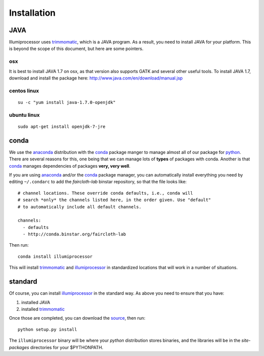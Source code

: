 Installation
=============

JAVA
-----

Illumiprocessor uses `trimmomatic`_, which is a JAVA program.  As a result, you
need to install JAVA for your platform.  This is beyond the scope of this
document, but here are some pointers.

osx
^^^

It is best to install JAVA 1.7 on osx, as that version also supports GATK and
several other useful tools.  To install JAVA 1.7, download and install the
package here: http://www.java.com/en/download/manual.jsp

centos linux
^^^^^^^^^^^^^
::

    su -c "yum install java-1.7.0-openjdk"

ubuntu linux
^^^^^^^^^^^^
::

    sudo apt-get install openjdk-7-jre

conda
------

We use the `anaconda`_ distribution with the `conda`_ package manger to manage
almost all of our package for `python`_.  There are several reasons for this,
one being that we can manage lots of **types** of packages with conda.  Another
is that `conda`_ manages dependencies of packages **very, very well**.

If you are using `anaconda`_ and/or the `conda`_ package manager, you can
automatically install everything you need by editing ``~/.condarc`` to add the
`faircloth-lab` binstar repository, so that the file looks like::

    # channel locations. These override conda defaults, i.e., conda will
    # search *only* the channels listed here, in the order given. Use "default"
    # to automatically include all default channels.

    channels:
      - defaults
      - http://conda.binstar.org/faircloth-lab

Then run::

    conda install illumiprocessor

This will install `trimmomatic`_ and `illumiprocessor`_ in standardized
locations that will work in a number of situations.

standard
---------

Of course, you can install `illumiprocessor`_ in the standard way.  As above
you need to ensure that you have:

1. installed JAVA
2. installed `trimmomatic`_

Once those are completed, you can download the `source`_, then run::

    python setup.py install

The ``illumiprocessor`` binary will be where your `python` distribution stores
binaries, and the libraries will be in the `site-packages` directories for your
$PYTHONPATH.

.. _illumiprocessor: https://github.com/faircloth-lab/illumiprocessor
.. _trimmomatic: http://www.usadellab.org/cms/?page=trimmomatic
.. _anaconda: https://store.continuum.io/cshop/anaconda/
.. _conda: http://docs.continuum.io/conda/
.. _scythe: https://github.com/vsbuffalo/scythe
.. _sickle: https://github.com/najoshi/sickle
.. _documentation: http://illumiprocessor.readthedocs.org/
.. _python: http://python.org/
.. _source: https://github.com/faircloth-lab/illumiprocessor/releases


